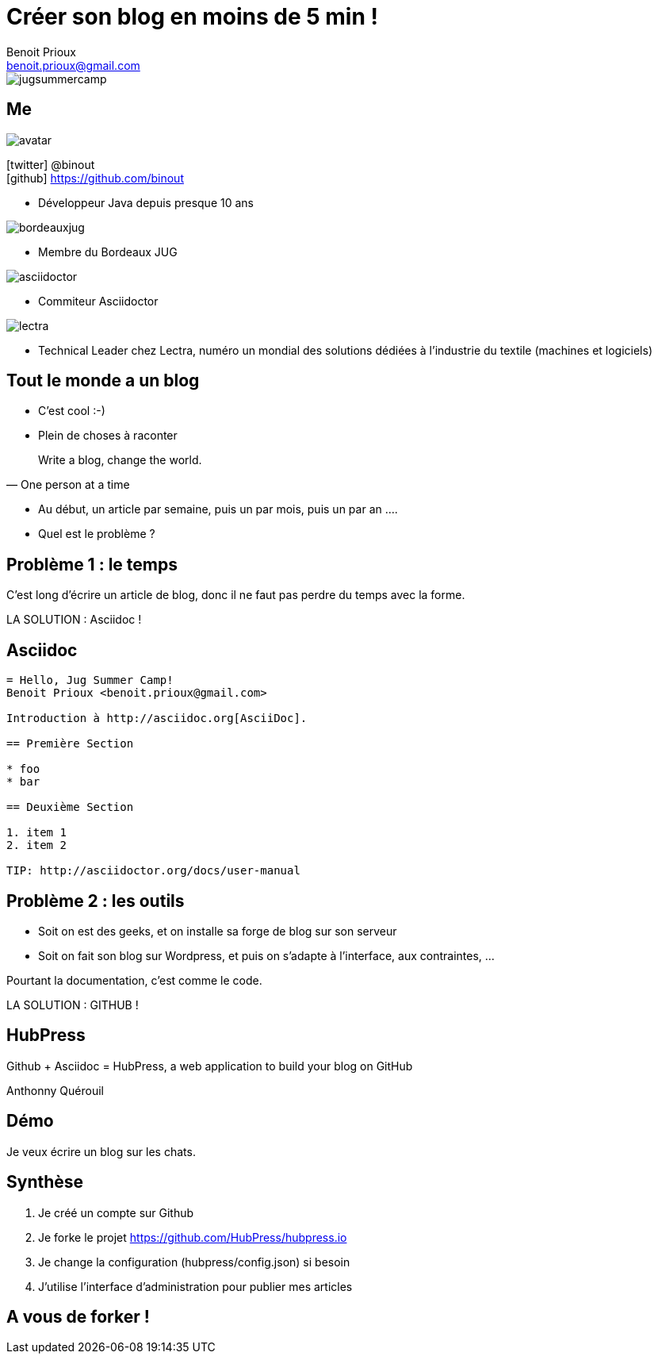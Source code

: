 = Créer son blog en moins de 5 min !
Benoit Prioux <benoit.prioux@gmail.com>
:icons: font

image::jugsummercamp.png[float="right"]

== Me

image::avatar.png[float="right"]

icon:twitter[] @binout +
icon:github[] https://github.com/binout

* Développeur Java depuis presque 10 ans

image::bordeauxjug.png[float="right"]

* Membre du Bordeaux JUG

image::asciidoctor.png[float="right"]

* Commiteur Asciidoctor

image::lectra.png[float="right"]

* Technical Leader chez Lectra,
numéro un mondial des solutions dédiées à l'industrie du textile (machines et logiciels)

== Tout le monde a un blog

* C'est cool :-)

* Plein de choses à raconter

[quote, One person at a time]
Write a blog, change the world.

* Au début, un article par semaine, puis un par mois, puis un par an ....

* Quel est le problème ?

== Problème 1 : le temps

C'est long d'écrire un article de blog, donc il ne faut pas perdre du temps avec la forme.

LA SOLUTION : Asciidoc !

== Asciidoc

[source]
----
= Hello, Jug Summer Camp!
Benoit Prioux <benoit.prioux@gmail.com>

Introduction à http://asciidoc.org[AsciiDoc].

== Première Section

* foo
* bar

== Deuxième Section

1. item 1
2. item 2

TIP: http://asciidoctor.org/docs/user-manual
----

== Problème 2 : les outils

* Soit on est des geeks, et on installe sa forge de blog sur son serveur
* Soit on fait son blog sur Wordpress, et puis on s'adapte à l'interface, aux contraintes, ...

Pourtant la documentation, c'est comme le code.

LA SOLUTION : GITHUB !

== HubPress

Github + Asciidoc = HubPress, a web application to build your blog on GitHub

Anthonny Quérouil

== Démo

Je veux écrire un blog sur les chats.

== Synthèse

1. Je créé un compte sur Github
2. Je forke le projet https://github.com/HubPress/hubpress.io
3. Je change la configuration (hubpress/config.json) si besoin
4. J'utilise l'interface d'administration pour publier mes articles


== A vous de forker !

